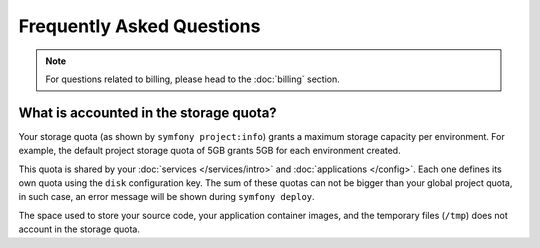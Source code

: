 Frequently Asked Questions
==========================

.. note::

   For questions related to billing, please head to the :doc:`billing` section.

What is accounted in the storage quota?
---------------------------------------

Your storage quota (as shown by ``symfony project:info``) grants a maximum
storage capacity per environment. For example, the default project storage quota
of 5GB grants 5GB for each environment created.

This quota is shared by your :doc:`services </services/intro>` and
:doc:`applications </config>`. Each one defines its own quota using the ``disk``
configuration key. The sum of these quotas can not be bigger than your global
project quota, in such case, an error message will be shown during ``symfony
deploy``.

The space used to store your source code, your application container images, and
the temporary files (``/tmp``) does not account in the storage quota.
